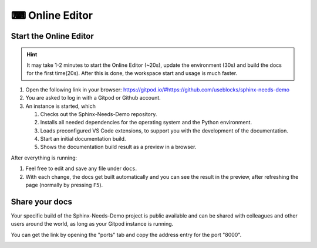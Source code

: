 .. _online_editor:

⌨ Online Editor
===============

.. grid:: 1 1 2 2

   .. grid-item::
      :columns: 12 12 8 8

      The source code of the Sphinx-Needs-Demo project can be loaded automatically in a preconfigured
      VS Code instance on Gitpod, which allows to change data, test some features and see the outcome as a preview
      in the browser. And this all without any installation or costs on your side.

   .. grid-item::
      :columns: 12 12 4 4

      .. button-link:: https://gitpod.io/#https://github.com/useblocks/sphinx-needs-demo
         :color: primary
         :shadow:

         Start Online Editor NOW!

Start the Online Editor
-----------------------

.. hint::

   It may take 1-2 minutes to start the Online Editor (~20s), update the environment (30s) and
   build the docs for the first time(20s). After this is done, the workspace start and usage is much faster. 

#. Open the following link in your browser:
   https://gitpod.io/#https://github.com/useblocks/sphinx-needs-demo
#. You are asked to log in with a Gitpod or Github account.
#. An instance is started, which

   #. Checks out the Sphinx-Needs-Demo repository.
   #. Installs all needed dependencies for the operating system and the Python environment.
   #. Loads preconfigured VS Code extensions, to support you with the development of the documentation.
   #. Start an initial documentation build.
   #. Shows the documentation build result as a preview in a browser.

After everything is running:

#. Feel free to edit and save any file under ``docs``.
#. With each change, the docs get built automatically and you can see the result in the preview, after refreshing the page 
   (normally by pressing ``F5``).

Share your docs
---------------

Your specific build of the Sphinx-Needs-Demo project is public available and can be shared 
with colleagues and other users around the world, as long as your Gitpod instance is running.

You can get the link by opening the "ports" tab and copy the address entry for the port "8000".

.. image:: /_images/editor_ports.gif
   :align: center

